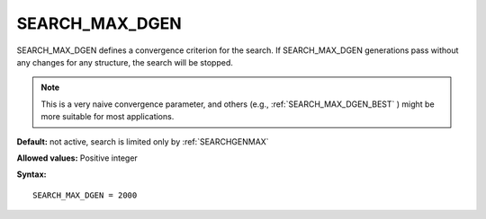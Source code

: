 .. _searchgenmaxdelta:

SEARCH_MAX_DGEN
===============

SEARCH_MAX_DGEN defines a convergence criterion for the search. If
SEARCH_MAX_DGEN generations pass without any changes for any structure,
the search will be stopped.

.. note::
   This is a very naive convergence parameter, and others (e.g.,
   :ref:`SEARCH_MAX_DGEN_BEST` ) might be more suitable for most applications.

**Default:** not active, search is limited only by :ref:`SEARCHGENMAX`

**Allowed values:** Positive integer

**Syntax:**

::

   SEARCH_MAX_DGEN = 2000

